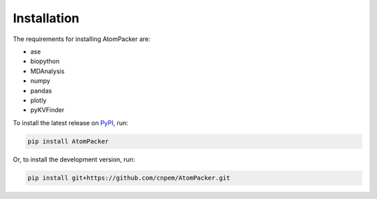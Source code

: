 ============
Installation
============

The requirements for installing AtomPacker are:

* ase
* biopython
* MDAnalysis
* numpy
* pandas
* plotly
* pyKVFinder

To install the latest release on `PyPI <https://pypi.org/project/AtomPacker>`_, run:

.. code-block:: bash

    pip install AtomPacker


Or, to install the development version, run:

.. code-block:: bash

    pip install git+https://github.com/cnpem/AtomPacker.git
